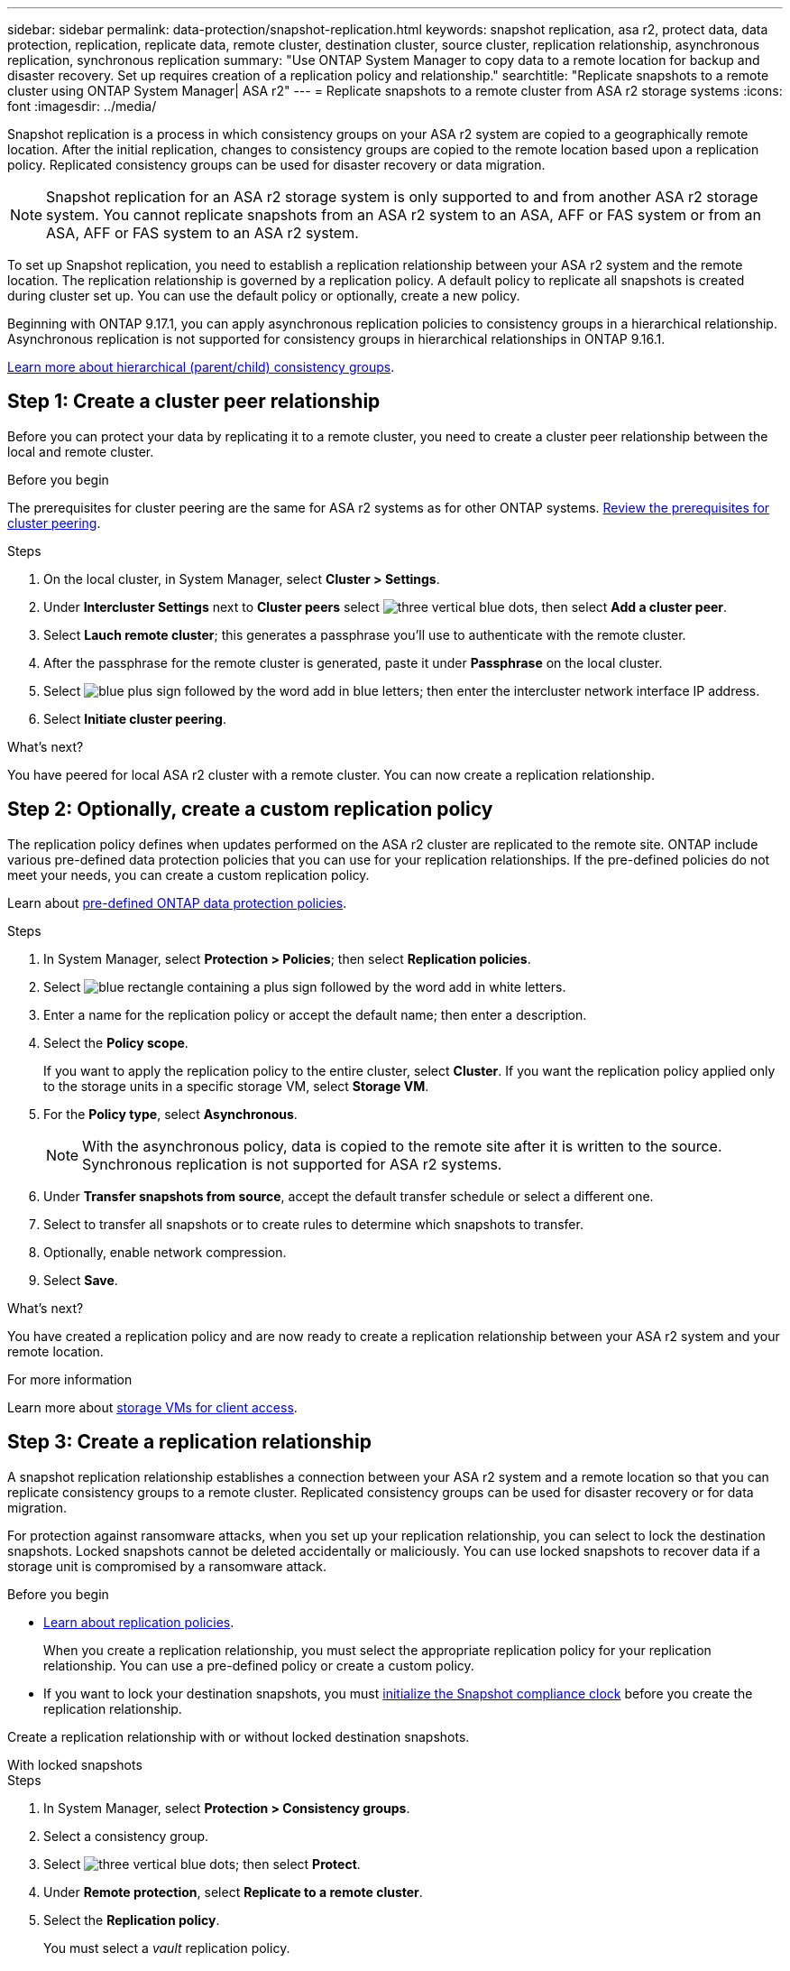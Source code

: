 ---
sidebar: sidebar
permalink: data-protection/snapshot-replication.html
keywords: snapshot replication, asa r2, protect data, data protection, replication, replicate data, remote cluster, destination cluster, source cluster, replication relationship, asynchronous replication, synchronous replication
summary: "Use ONTAP System Manager to copy data to a remote location for backup and disaster recovery.  Set up requires creation of a replication policy and relationship."
searchtitle: "Replicate snapshots to a remote cluster using ONTAP System Manager| ASA r2"
---
= Replicate snapshots to a remote cluster from ASA r2 storage systems
:icons: font
:imagesdir: ../media/

[.lead]
Snapshot replication is a process in which consistency groups on your ASA r2 system are copied to a geographically remote location. After the initial replication, changes to consistency groups are copied to the remote location based upon a replication policy. Replicated consistency groups can be used for disaster recovery or data migration.

[NOTE]
Snapshot replication for an ASA r2 storage system is only supported to and from another ASA r2 storage system.  You cannot replicate snapshots from an ASA r2 system to an ASA, AFF or FAS system or from an ASA, AFF or FAS system to an ASA r2 system.  

To set up Snapshot replication, you need to establish a replication relationship between your ASA r2 system and the remote location. The replication relationship is governed by a replication policy.  A default policy to replicate all snapshots is created during cluster set up.  You can use the default policy or optionally, create a new policy.

Beginning with ONTAP 9.17.1, you can apply asynchronous replication policies to consistency groups in a hierarchical relationship.  Asynchronous replication is not supported for consistency groups in hierarchical relationships in ONTAP 9.16.1.

link:manage-hierarchical-consistency-groups.html[Learn more about hierarchical (parent/child) consistency groups].

== Step 1: Create a cluster peer relationship

Before you can protect your data by replicating it to a remote cluster, you need to create a cluster peer relationship between the local and remote cluster.

.Before you begin

The prerequisites for cluster peering are the same for ASA r2 systems as for other ONTAP systems.  link:https://docs.netapp.com/us-en/ontap/peering/prerequisites-cluster-peering-reference.html[Review the prerequisites for cluster peering^].

.Steps

. On the local cluster, in System Manager, select *Cluster > Settings*.
. Under *Intercluster Settings* next to *Cluster peers* select image:icon_kabob.gif[three vertical blue dots], then select *Add a cluster peer*.
. Select *Lauch remote cluster*; this generates a passphrase you'll use to authenticate with the remote cluster.
. After the passphrase for the remote cluster is generated, paste it under *Passphrase* on the local cluster.
. Select image:icon_add.gif[blue plus sign followed by the word add in blue letters]; then enter the intercluster network interface IP address.
. Select *Initiate cluster peering*.

.What's next?

You have peered for local ASA r2 cluster with a remote cluster.  You can now create a replication relationship.

== Step 2: Optionally, create a custom replication policy

The replication policy defines when updates performed on the ASA r2 cluster are replicated to the remote site.  ONTAP include various pre-defined data protection policies that you can use for your replication relationships.  If the pre-defined policies do not meet your needs, you can create a custom replication policy.

Learn about link:pre-defined-protection-policies.html[pre-defined ONTAP data protection policies].

.Steps

. In System Manager, select *Protection > Policies*; then select *Replication policies*.
. Select image:icon_add_blue_bg.png[blue rectangle containing a plus sign followed by the word add in white letters].
. Enter a name for the replication policy or accept the default name; then enter a description.
. Select the *Policy scope*.
+
If you want to apply the replication policy to the entire cluster, select *Cluster*.   If you want the replication policy applied only to the storage units in a specific storage VM, select *Storage VM*.
. For the *Policy type*, select *Asynchronous*.
+
[NOTE]
With the asynchronous policy, data is copied to the remote site after it is written to the source. Synchronous replication is not supported for ASA r2 systems.
. Under *Transfer snapshots from source*, accept the default transfer schedule or select a different one.  
. Select to transfer all snapshots or to create rules to determine which snapshots to transfer.
. Optionally, enable network compression.
. Select *Save*.

.What's next?

You have created a replication policy and are now ready to create a replication relationship between your ASA r2 system and your remote location.

.For more information
Learn more about link:../administer/manage-client-vm-access.html[storage VMs for client access].

== Step 3: Create a replication relationship

A snapshot replication relationship establishes a connection between your ASA r2 system and a remote location so that you can replicate consistency groups to a remote cluster. Replicated consistency groups can be used for disaster recovery or for data migration. 

For protection against ransomware attacks, when you set up your replication relationship, you can select to lock the destination snapshots. Locked snapshots cannot be deleted accidentally or maliciously.  You can use locked snapshots to recover data if a storage unit is compromised by a ransomware attack.

.Before you begin

* link:pre-defined-protection-policies.html[Learn about replication policies].
+
When you create a replication relationship, you must select the appropriate replication policy for your replication relationship.  You can use a pre-defined policy or create a custom policy.
* If you want to lock your destination snapshots, you must link:../secure-data/ransomware-protection.html#initialize-the-snaplock-compliance-clock[initialize the Snapshot compliance clock] before you create the replication relationship.

Create a replication relationship with or without locked destination snapshots.

// start tabbed area

[role="tabbed-block"]
====

.With locked snapshots
--
.Steps

. In System Manager, select *Protection > Consistency groups*.
. Select a consistency group.
. Select image:icon_kabob.gif[three vertical blue dots]; then select *Protect*.
. Under *Remote protection*, select *Replicate to a remote cluster*.
. Select the *Replication policy*.
+
You must select a _vault_ replication policy.
. Select *Destination settings*.
. Select *Lock destination snapshots to prevent deletion*
. Enter the maximum and minimum data retention period.
. To delay the start of the data transfer, deselect *Start transfer immediately*.
+ 
The initial data transfer begins immediately by default.  
. Optionally, to override the default transfer schedule, select *Destination settings*, then select *Override transfer schedule*.
+
Your transfer schedule must be a minimum of 30 minutes to be supported.
. Select *Save*. 
--

.Without locked snapshots
--
.Steps

. In System Manager, select *Protection > Replication*.
. Select to create the replication relationship with local destination or local source.
+
[cols="2,2" options="header"]
|===
// header row
| Option
| Steps

// first body row
| Local destinations
a| 
. Select *Local destinations*, then select image:icon_replicate_blue_bg.png[rectangle with blue background and the word replicate in white letters].
. Search for and select the source consistency group.
+
The _source_ consistency group refers to the consistency group on your local cluster that you want to replicate.

| Local sources
a| 
. Select *Local sources*, then select image:icon_replicate_blue_bg.png[rectangle with blue background and the word replicate in white letters] .
. Search for and select the source consistency group.
. Under *Replication destination*, select the cluster to replicate to; then select the storage VM.

// table end
|===

. Select a replication policy.
. To delay the start of the data transfer, select *Destination settings*; then deselect *Start transfer immediately*.
+ 
The initial data transfer begins immediately by default.  
. Optionally, to override the default transfer schedule, select *Destination settings*, then select *Override transfer schedule*.
+
Your transfer schedule must be a minimum of 30 minutes to be supported.
. Select *Save*. 

--
====

.What's next?

Now that you have created a replication policy and relationship, your initial data transfer begins as defined in your replication policy.  You can optionally test your replication failover to verify that successful failover can occur if your ASA r2 system goes offline.

== Step 4: Test replication failover

Optionally, validate that you can successfully serve data from replicated storage units on a remote cluster if the source cluster is offline.  

.Steps

. In System Manager, select *Protection > Replication*.
. Hover over the replication relationship you want to test, then select image:icon_kabob.gif[three vertical blue dots].
. Select *Test failover*.
. Enter the failover information, then select *Test failover*.

.What's next?

Now that your data is protected with snapshot replication for disaster recovery, you should link:../secure-data/encrypt-data-at-rest.html[encrypt your data at rest] so that it can't be read if a disk in your ASA r2 system is repurposed, returned, misplaced or stolen.

// 2025 Oct 30, ONTAPDOC 2893
// 2025 Sept 04, ONTAPDOC 2732
// 2025 Sept 04, ONTAPDOC 2893
// 2024 Oct 11, Git Issue 12
// 2024 Sept 24, ONTAPDOC 1927